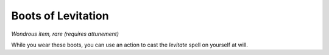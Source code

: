 Boots of Levitation
~~~~~~~~~~~~~~~~~~~


.. https://stackoverflow.com/questions/11984652/bold-italic-in-restructuredtext

.. raw:: html

   <style type="text/css">
     span.bolditalic {
       font-weight: bold;
       font-style: italic;
     }
   </style>

.. role:: bi
   :class: bolditalic


*Wondrous item, rare (requires attunement)*

While you wear these boots, you can use an action to cast the *levitate*
spell on yourself at will.

